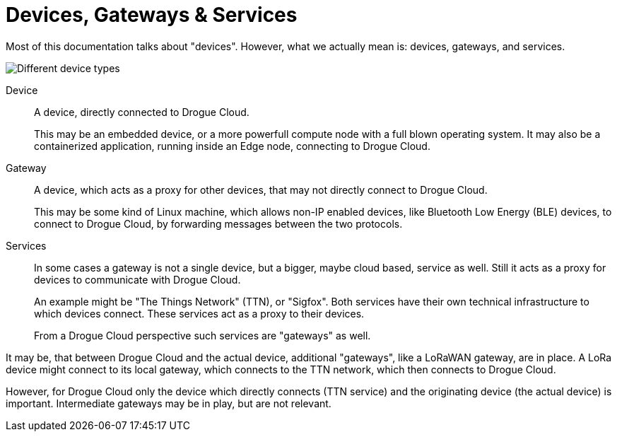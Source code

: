 = Devices, Gateways & Services

Most of this documentation talks about "devices". However, what we actually mean is: devices, gateways, and services.

image:devices.svg[Different device types]

Device:: A device, directly connected to Drogue Cloud.
+
This may be an embedded device, or a more powerfull compute node
with a full blown operating system. It may also be a containerized application, running inside an Edge node, connecting
to Drogue Cloud.

Gateway:: A device, which acts as a proxy for other devices, that may not directly connect to Drogue Cloud.
+
This may be some kind of Linux machine, which allows non-IP enabled devices, like Bluetooth Low Energy (BLE) devices,
to connect to Drogue Cloud, by forwarding messages between the two protocols.

Services:: In some cases a gateway is not a single device, but a bigger, maybe cloud based, service as well. Still it acts
as a proxy for devices to communicate with Drogue Cloud.
+
An example might be "The Things Network" (TTN), or "Sigfox". Both services have their own technical infrastructure to which devices
connect. These services act as a proxy to their devices.
+
From a Drogue Cloud perspective such services are "gateways" as well.

It may be, that between Drogue Cloud and the actual device, additional "gateways", like a LoRaWAN gateway, are in place. A LoRa
device might connect to its local gateway, which connects to the TTN network, which then connects to Drogue Cloud.

However, for Drogue Cloud only the device which directly connects (TTN service) and the originating device (the actual device) is
important. Intermediate gateways may be in play, but are not relevant.
